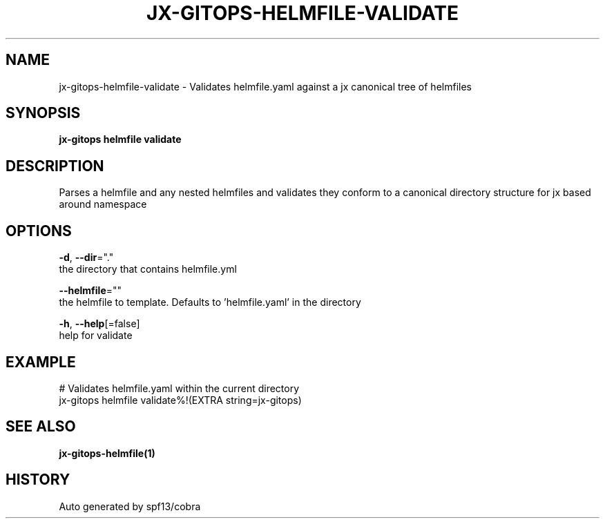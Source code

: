 .TH "JX-GITOPS\-HELMFILE\-VALIDATE" "1" "" "Auto generated by spf13/cobra" "" 
.nh
.ad l


.SH NAME
.PP
jx\-gitops\-helmfile\-validate \- Validates helmfile.yaml against a jx canonical tree of helmfiles


.SH SYNOPSIS
.PP
\fBjx\-gitops helmfile validate\fP


.SH DESCRIPTION
.PP
Parses a helmfile and any nested helmfiles and validates they conform to a canonical directory structure for jx based around namespace


.SH OPTIONS
.PP
\fB\-d\fP, \fB\-\-dir\fP="."
    the directory that contains helmfile.yml

.PP
\fB\-\-helmfile\fP=""
    the helmfile to template. Defaults to 'helmfile.yaml' in the directory

.PP
\fB\-h\fP, \fB\-\-help\fP[=false]
    help for validate


.SH EXAMPLE
.PP
# Validates helmfile.yaml within the current directory
  jx\-gitops helmfile validate%!(EXTRA string=jx\-gitops)


.SH SEE ALSO
.PP
\fBjx\-gitops\-helmfile(1)\fP


.SH HISTORY
.PP
Auto generated by spf13/cobra
